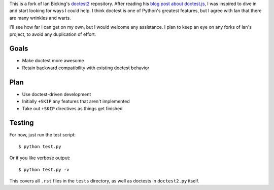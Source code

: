 This is a fork of Ian Bicking's `doctest2`_ repository. After reading his `blog
post about doctest.js`_, I was inspired to dive in and start looking for ways I
could help. I think doctest is one of Python's greatest features, but I agree
with Ian that there are many wrinkles and warts.

I'll see how far I can get on my own, but I would welcome any assistance. I plan
to keep an eye on any forks of Ian's project, to avoid any duplication of
effort.


Goals
-----

- Make doctest more awesome
- Retain backward compatibility with existing doctest behavior


Plan
----

- Use doctest-driven development
- Initially ``+SKIP`` any features that aren't implemented
- Take out ``+SKIP`` directives as things get finished


Testing
-------

For now, just run the test script::

    $ python test.py

Or if you like verbose output::

    $ python test.py -v

This covers all ``.rst`` files in the ``tests`` directory, as well as doctests
in ``doctest2.py`` itself.


.. _doctest2: http://github.com/ianb/doctest2
.. _issues: http://github.com/ianb/doctest2/issues
.. _blog post about doctest.js: http://blog.ianbicking.org/2012/10/02/why-doctest-js-is-better-than-pythons-doctest/

